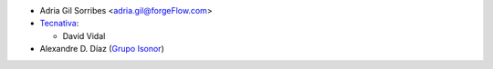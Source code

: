 * Adria Gil Sorribes <adria.gil@forgeFlow.com>
* `Tecnativa <https://www.tecnativa.com>`__:

  * David Vidal

* Alexandre D. Díaz (`Grupo Isonor <https://www.grupoisonor.es>`_)
